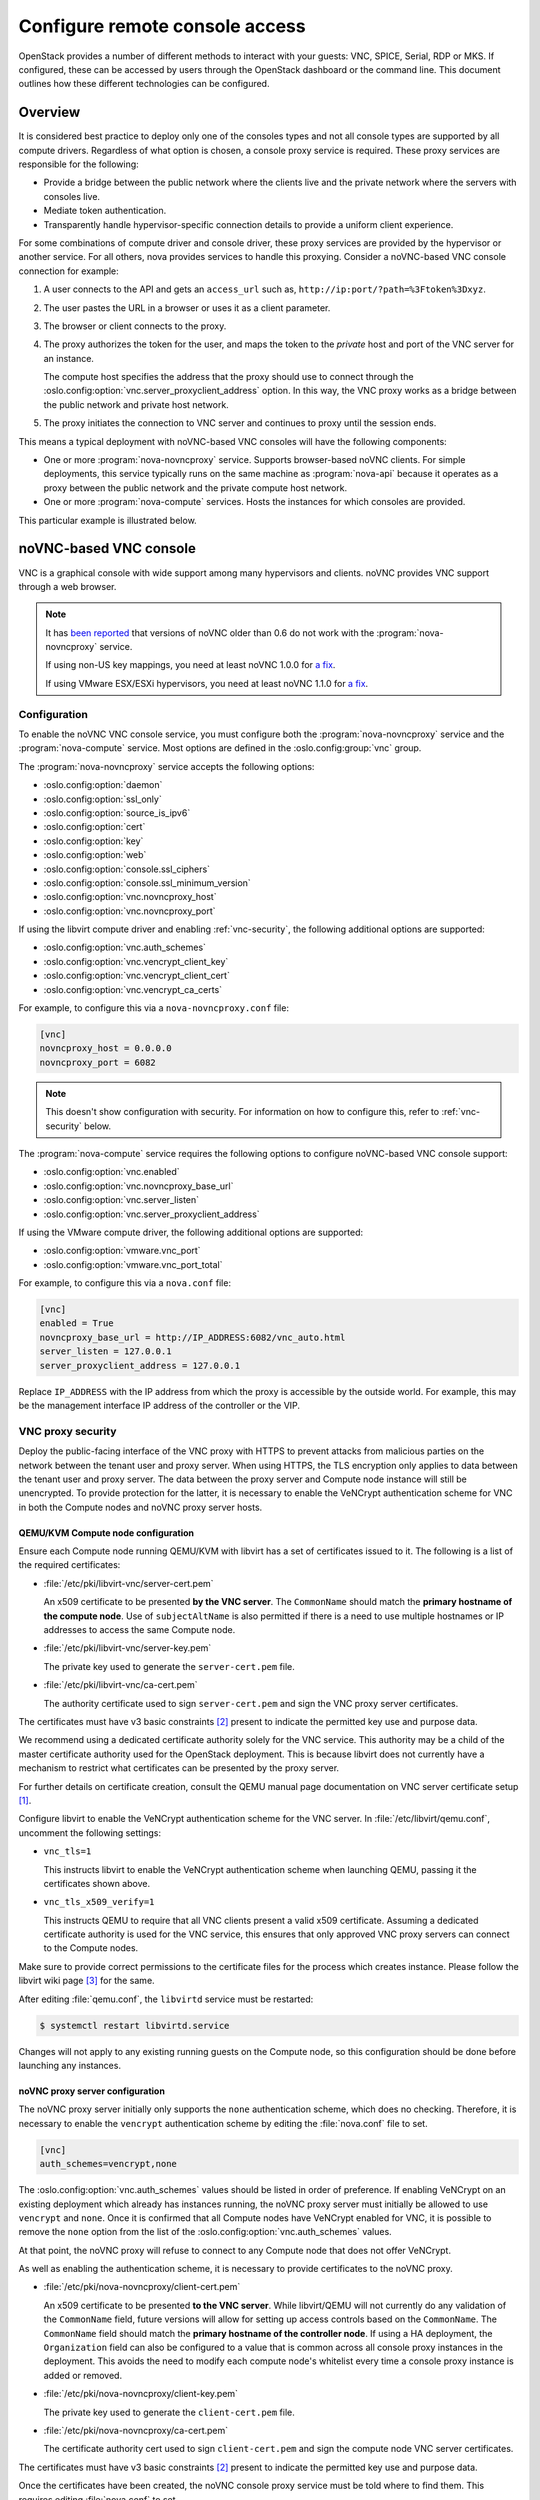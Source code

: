 ===============================
Configure remote console access
===============================

OpenStack provides a number of different methods to interact with your guests:
VNC, SPICE, Serial, RDP or MKS. If configured, these can be accessed by users
through the OpenStack dashboard or the command line. This document outlines how
these different technologies can be configured.


Overview
--------

It is considered best practice to deploy only one of the consoles types and
not all console types are supported by all compute drivers. Regardless of what
option is chosen, a console proxy service is required. These proxy services are
responsible for the following:

- Provide a bridge between the public network where the clients live and the
  private network where the servers with consoles live.

- Mediate token authentication.

- Transparently handle hypervisor-specific connection details to provide a
  uniform client experience.

For some combinations of compute driver and console driver, these proxy
services are provided by the hypervisor or another service. For all others,
nova provides services to handle this proxying. Consider a noVNC-based VNC
console connection for example:

#. A user connects to the API and gets an ``access_url`` such as,
   ``http://ip:port/?path=%3Ftoken%3Dxyz``.

#. The user pastes the URL in a browser or uses it as a client parameter.

#. The browser or client connects to the proxy.

#. The proxy authorizes the token for the user, and maps the token to the
   *private* host and port of the VNC server for an instance.

   The compute host specifies the address that the proxy should use to connect
   through the :oslo.config:option:`vnc.server_proxyclient_address` option. In
   this way, the VNC proxy works as a bridge between the public network and
   private host network.

#. The proxy initiates the connection to VNC server and continues to proxy
   until the session ends.

This means a typical deployment with noVNC-based VNC consoles will have the
following components:

- One or more :program:`nova-novncproxy` service. Supports browser-based noVNC
  clients. For simple deployments, this service typically runs on the same
  machine as :program:`nova-api` because it operates as a proxy between the
  public network and the private compute host network.

- One or more :program:`nova-compute` services. Hosts the instances for which
  consoles are provided.

.. todo::

   The below diagram references :program:`nova-consoleauth` and needs to be
   updated.

This particular example is illustrated below.

.. figure:: figures/SCH_5009_V00_NUAC-VNC_OpenStack.png
   :alt: noVNC process
   :width: 95%


noVNC-based VNC console
-----------------------

VNC is a graphical console with wide support among many hypervisors and
clients. noVNC provides VNC support through a web browser.

.. note::

  It has `been reported`__ that versions of noVNC older than 0.6 do not work
  with the :program:`nova-novncproxy` service.

  If using non-US key mappings, you need at least noVNC 1.0.0 for `a fix`__.

  If using VMware ESX/ESXi hypervisors, you need at least noVNC 1.1.0 for
  `a fix`__.

  __ https://bugs.launchpad.net/nova/+bug/1752896
  __ https://github.com/novnc/noVNC/commit/99feba6ba8fee5b3a2b2dc99dc25e9179c560d31
  __ https://github.com/novnc/noVNC/commit/2c813a33fe6821f5af737327c50f388052fa963b

Configuration
~~~~~~~~~~~~~

To enable the noVNC VNC console service, you must configure both the
:program:`nova-novncproxy` service and the :program:`nova-compute` service.
Most options are defined in the :oslo.config:group:`vnc` group.

The :program:`nova-novncproxy` service accepts the following options:

- :oslo.config:option:`daemon`
- :oslo.config:option:`ssl_only`
- :oslo.config:option:`source_is_ipv6`
- :oslo.config:option:`cert`
- :oslo.config:option:`key`
- :oslo.config:option:`web`
- :oslo.config:option:`console.ssl_ciphers`
- :oslo.config:option:`console.ssl_minimum_version`
- :oslo.config:option:`vnc.novncproxy_host`
- :oslo.config:option:`vnc.novncproxy_port`

If using the libvirt compute driver and enabling :ref:`vnc-security`, the
following additional options are supported:

- :oslo.config:option:`vnc.auth_schemes`
- :oslo.config:option:`vnc.vencrypt_client_key`
- :oslo.config:option:`vnc.vencrypt_client_cert`
- :oslo.config:option:`vnc.vencrypt_ca_certs`

For example, to configure this via a ``nova-novncproxy.conf`` file:

.. code-block:: ini

   [vnc]
   novncproxy_host = 0.0.0.0
   novncproxy_port = 6082

.. note::

   This doesn't show configuration with security. For information on how to
   configure this, refer to :ref:`vnc-security` below.

The :program:`nova-compute` service requires the following options to configure
noVNC-based VNC console support:

- :oslo.config:option:`vnc.enabled`
- :oslo.config:option:`vnc.novncproxy_base_url`
- :oslo.config:option:`vnc.server_listen`
- :oslo.config:option:`vnc.server_proxyclient_address`

If using the VMware compute driver, the following additional options are
supported:

- :oslo.config:option:`vmware.vnc_port`
- :oslo.config:option:`vmware.vnc_port_total`

For example, to configure this via a ``nova.conf`` file:

.. code-block:: ini

   [vnc]
   enabled = True
   novncproxy_base_url = http://IP_ADDRESS:6082/vnc_auto.html
   server_listen = 127.0.0.1
   server_proxyclient_address = 127.0.0.1

Replace ``IP_ADDRESS`` with the IP address from which the proxy is accessible
by the outside world. For example, this may be the management interface IP
address of the controller or the VIP.

.. _vnc-security:

VNC proxy security
~~~~~~~~~~~~~~~~~~

Deploy the public-facing interface of the VNC proxy with HTTPS to prevent
attacks from malicious parties on the network between the tenant user and proxy
server. When using HTTPS, the TLS encryption only applies to data between the
tenant user and proxy server. The data between the proxy server and Compute
node instance will still be unencrypted. To provide protection for the latter,
it is necessary to enable the VeNCrypt authentication scheme for VNC in both
the Compute nodes and noVNC proxy server hosts.

QEMU/KVM Compute node configuration
+++++++++++++++++++++++++++++++++++

Ensure each Compute node running QEMU/KVM with libvirt has a set of
certificates issued to it. The following is a list of the required
certificates:

- :file:`/etc/pki/libvirt-vnc/server-cert.pem`

  An x509 certificate to be presented **by the VNC server**. The ``CommonName``
  should match the **primary hostname of the compute node**. Use of
  ``subjectAltName`` is also permitted if there is a need to use multiple
  hostnames or IP addresses to access the same Compute node.

- :file:`/etc/pki/libvirt-vnc/server-key.pem`

  The private key used to generate the ``server-cert.pem`` file.

- :file:`/etc/pki/libvirt-vnc/ca-cert.pem`

  The authority certificate used to sign ``server-cert.pem`` and sign the VNC
  proxy server certificates.

The certificates must have v3 basic constraints [2]_ present to indicate the
permitted key use and purpose data.

We recommend using a dedicated certificate authority solely for the VNC
service. This authority may be a child of the master certificate authority used
for the OpenStack deployment. This is because libvirt does not currently have
a mechanism to restrict what certificates can be presented by the proxy server.

For further details on certificate creation, consult the QEMU manual page
documentation on VNC server certificate setup [1]_.

Configure libvirt to enable the VeNCrypt authentication scheme for the VNC
server. In :file:`/etc/libvirt/qemu.conf`, uncomment the following settings:

- ``vnc_tls=1``

  This instructs libvirt to enable the VeNCrypt authentication scheme when
  launching QEMU, passing it the certificates shown above.

- ``vnc_tls_x509_verify=1``

  This instructs QEMU to require that all VNC clients present a valid x509
  certificate. Assuming a dedicated certificate authority is used for the VNC
  service, this ensures that only approved VNC proxy servers can connect to the
  Compute nodes.

Make sure to provide correct permissions to the certificate files for the process
which creates instance. Please follow the libvirt wiki page [3]_ for the same.

After editing :file:`qemu.conf`, the ``libvirtd`` service must be restarted:

.. code-block:: shell

   $ systemctl restart libvirtd.service

Changes will not apply to any existing running guests on the Compute node, so
this configuration should be done before launching any instances.

noVNC proxy server configuration
++++++++++++++++++++++++++++++++

The noVNC proxy server initially only supports the ``none`` authentication
scheme, which does no checking. Therefore, it is necessary to enable the
``vencrypt`` authentication scheme by editing the :file:`nova.conf` file to
set.

.. code-block:: ini

   [vnc]
   auth_schemes=vencrypt,none

The :oslo.config:option:`vnc.auth_schemes` values should be listed in order
of preference. If enabling VeNCrypt on an existing deployment which already has
instances running, the noVNC proxy server must initially be allowed to use
``vencrypt`` and ``none``. Once it is confirmed that all Compute nodes have
VeNCrypt enabled for VNC, it is possible to remove the ``none`` option from the
list of the :oslo.config:option:`vnc.auth_schemes` values.

At that point, the noVNC proxy will refuse to connect to any Compute node that
does not offer VeNCrypt.

As well as enabling the authentication scheme, it is necessary to provide
certificates to the noVNC proxy.

- :file:`/etc/pki/nova-novncproxy/client-cert.pem`

  An x509 certificate to be presented **to the VNC server**. While libvirt/QEMU
  will not currently do any validation of the ``CommonName`` field, future
  versions will allow for setting up access controls based on the
  ``CommonName``. The ``CommonName`` field should match the **primary hostname
  of the controller node**. If using a HA deployment, the ``Organization``
  field can also be configured to a value that is common across all console
  proxy instances in the deployment. This avoids the need to modify each
  compute node's whitelist every time a console proxy instance is added or
  removed.

- :file:`/etc/pki/nova-novncproxy/client-key.pem`

  The private key used to generate the ``client-cert.pem`` file.

- :file:`/etc/pki/nova-novncproxy/ca-cert.pem`

  The certificate authority cert used to sign ``client-cert.pem`` and sign the
  compute node VNC server certificates.

The certificates must have v3 basic constraints [2]_ present to indicate the
permitted key use and purpose data.

Once the certificates have been created, the noVNC console proxy service must
be told where to find them. This requires editing :file:`nova.conf` to set.

.. code-block:: ini

   [vnc]
   vencrypt_client_key=/etc/pki/nova-novncproxy/client-key.pem
   vencrypt_client_cert=/etc/pki/nova-novncproxy/client-cert.pem
   vencrypt_ca_certs=/etc/pki/nova-novncproxy/ca-cert.pem


SPICE console
-------------

The VNC protocol is fairly limited, lacking support for multiple monitors,
bi-directional audio, reliable cut-and-paste, video streaming and more. SPICE
is a new protocol that aims to address the limitations in VNC and provide good
remote desktop support.

SPICE support in OpenStack Compute shares a similar architecture to the VNC
implementation. The OpenStack dashboard uses a SPICE-HTML5 widget in its
console tab that communicates with the :program:`nova-spicehtml5proxy` service
by using SPICE-over-websockets. The :program:`nova-spicehtml5proxy` service
communicates directly with the hypervisor process by using SPICE.

Configuration
~~~~~~~~~~~~~

.. important::

   VNC must be explicitly disabled to get access to the SPICE console. Set the
   :oslo.config:option:`vnc.enabled` option to ``False`` to disable the
   VNC console.

To enable the SPICE console service, you must configure both the
:program:`nova-spicehtml5proxy` service and the :program:`nova-compute`
service. Most options are defined in the :oslo.config:group:`spice` group.

The :program:`nova-spicehtml5proxy` service accepts the following options.

- :oslo.config:option:`daemon`
- :oslo.config:option:`ssl_only`
- :oslo.config:option:`source_is_ipv6`
- :oslo.config:option:`cert`
- :oslo.config:option:`key`
- :oslo.config:option:`web`
- :oslo.config:option:`console.ssl_ciphers`
- :oslo.config:option:`console.ssl_minimum_version`
- :oslo.config:option:`spice.html5proxy_host`
- :oslo.config:option:`spice.html5proxy_port`

For example, to configure this via a ``nova-spicehtml5proxy.conf`` file:

.. code-block:: ini

   [spice]
   html5proxy_host = 0.0.0.0
   html5proxy_port = 6082

The :program:`nova-compute` service requires the following options to configure
SPICE console support.

- :oslo.config:option:`spice.enabled`
- :oslo.config:option:`spice.agent_enabled`
- :oslo.config:option:`spice.html5proxy_base_url`
- :oslo.config:option:`spice.server_listen`
- :oslo.config:option:`spice.server_proxyclient_address`

For example, to configure this via a ``nova.conf`` file:

.. code-block:: ini

   [spice]
   agent_enabled = False
   enabled = True
   html5proxy_base_url = http://IP_ADDRESS:6082/spice_auto.html
   server_listen = 127.0.0.1
   server_proxyclient_address = 127.0.0.1

Replace ``IP_ADDRESS`` with the IP address from which the proxy is accessible
by the outside world. For example, this may be the management interface IP
address of the controller or the VIP.

Optionally, the :program:`nova-compute` service supports the following
additional options to configure compression settings (algorithms and modes)
for SPICE consoles.

- :oslo.config:option:`spice.image_compression`
- :oslo.config:option:`spice.jpeg_compression`
- :oslo.config:option:`spice.zlib_compression`
- :oslo.config:option:`spice.playback_compression`
- :oslo.config:option:`spice.streaming_mode`


Serial
------

Serial consoles provide an alternative to graphical consoles like VNC or SPICE.
They work a little differently to graphical consoles so an example is
beneficial. The example below uses these nodes:

* controller node with IP ``192.168.50.100``
* compute node 1 with IP ``192.168.50.104``
* compute node 2 with IP ``192.168.50.105``

Here's the general flow of actions:

.. figure:: figures/serial-console-flow.svg
   :width: 100%
   :alt: The serial console flow

1. The user requests a serial console connection string for an instance
   from the REST API.
2. The :program:`nova-api` service asks the :program:`nova-compute` service,
   which manages that instance, to fulfill that request.
3. That connection string gets used by the user to connect to the
   :program:`nova-serialproxy` service.
4. The :program:`nova-serialproxy` service then proxies the console interaction
   to the port of the compute node where the instance is running. That port
   gets forwarded by the hypervisor (or ironic conductor, for ironic) to the
   guest.

Configuration
~~~~~~~~~~~~~

To enable the serial console service, you must configure both the
:program:`nova-serialproxy` service and the :program:`nova-compute` service.
Most options are defined in the :oslo.config:group:`serial_console` group.

The :program:`nova-serialproxy` service accepts the following options.

- :oslo.config:option:`daemon`
- :oslo.config:option:`ssl_only`
- :oslo.config:option:`source_is_ipv6`
- :oslo.config:option:`cert`
- :oslo.config:option:`key`
- :oslo.config:option:`web`
- :oslo.config:option:`console.ssl_ciphers`
- :oslo.config:option:`console.ssl_minimum_version`
- :oslo.config:option:`serial_console.serialproxy_host`
- :oslo.config:option:`serial_console.serialproxy_port`

For example, to configure this via a ``nova-serialproxy.conf`` file:

.. code-block:: ini

   [serial_console]
   serialproxy_host = 0.0.0.0
   serialproxy_port = 6083

The :program:`nova-compute` service requires the following options to configure
serial console support.

- :oslo.config:option:`serial_console.enabled`
- :oslo.config:option:`serial_console.base_url`
- :oslo.config:option:`serial_console.proxyclient_address`
- :oslo.config:option:`serial_console.port_range`

For example, to configure this via a ``nova.conf`` file:

.. code-block:: ini

   [serial_console]
   enabled = True
   base_url = ws://IP_ADDRESS:6083/
   proxyclient_address = 127.0.0.1
   port_range = 10000:20000

Replace ``IP_ADDRESS`` with the IP address from which the proxy is accessible
by the outside world. For example, this may be the management interface IP
address of the controller or the VIP.

There are some things to keep in mind when configuring these options:

* :oslo.config:option:`serial_console.serialproxy_host` is the address the
  :program:`nova-serialproxy` service listens to for incoming connections.
* :oslo.config:option:`serial_console.serialproxy_port` must be the same value
  as the port in the URI of :oslo.config:option:`serial_console.base_url`.
* The URL defined in :oslo.config:option:`serial_console.base_url` will form
  part of the response the user will get when asking for a serial console
  connection string. This means it needs to be an URL the user can connect to.
* :oslo.config:option:`serial_console.proxyclient_address` will be used by the
  :program:`nova-serialproxy` service to determine where to connect to for
  proxying the console interaction.


MKS
---

MKS is the protocol used for accessing the console of a virtual machine running
on VMware vSphere. It is very similar to VNC.  Due to the architecture of the
VMware vSphere hypervisor, it is not necessary to run a console proxy service.

Configuration
~~~~~~~~~~~~~

To enable the MKS console service, only the :program:`nova-compute` service
must be configured. All options are defined in the :oslo.config:group:`mks`
group.

The :program:`nova-compute` service requires the following options to configure
MKS console support.

- :oslo.config:option:`mks.enabled`
- :oslo.config:option:`mks.mksproxy_base_url`

For example, to configure this via a ``nova.conf`` file:

.. code-block:: ini

   [mks]
   enabled = True
   mksproxy_base_url = https://127.0.0.1:6090/


.. _about-nova-consoleauth:

About ``nova-consoleauth``
--------------------------

The now-removed :program:`nova-consoleauth` service was previously used to
provide a shared service to manage token authentication that the client proxies
outlined below could leverage. Token authentication was moved to the database in
18.0.0 (Rocky) and the service was removed in 20.0.0 (Train).


Frequently Asked Questions
--------------------------

- **Q: I want VNC support in the OpenStack dashboard. What services do I
  need?**

  A: You need ``nova-novncproxy`` and correctly configured compute hosts.

- **Q: My VNC proxy worked fine during my all-in-one test, but now it doesn't
  work on multi host. Why?**

  A: The default options work for an all-in-one install, but changes must be
  made on your compute hosts once you start to build a cluster.  As an example,
  suppose you have two servers:

  .. code-block:: bash

     PROXYSERVER (public_ip=172.24.1.1, management_ip=192.168.1.1)
     COMPUTESERVER (management_ip=192.168.1.2)

  Your ``nova-compute`` configuration file must set the following values:

  .. code-block:: ini

     [vnc]
     # These flags help construct a connection data structure
     server_proxyclient_address=192.168.1.2
     novncproxy_base_url=http://172.24.1.1:6080/vnc_auto.html

     # This is the address where the underlying vncserver (not the proxy)
     # will listen for connections.
     server_listen=192.168.1.2

  .. note::

     ``novncproxy_base_url`` uses a public IP; this is the URL that is
     ultimately returned to clients, which generally do not have access to your
     private network. Your PROXYSERVER must be able to reach
     ``server_proxyclient_address``, because that is the address over which the
     VNC connection is proxied.

- **Q: My noVNC does not work with recent versions of web browsers. Why?**

  A: Make sure you have installed ``python-numpy``, which is required to
  support a newer version of the WebSocket protocol (HyBi-07+).

- **Q: How do I adjust the dimensions of the VNC window image in the OpenStack
  dashboard?**

  A: These values are hard-coded in a Django HTML template. To alter them, edit
  the ``_detail_vnc.html`` template file. The location of this file varies
  based on Linux distribution. On Ubuntu 14.04, the file is at
  ``/usr/share/pyshared/horizon/dashboards/nova/instances/templates/instances/_detail_vnc.html``.

  Modify the ``width`` and ``height`` options, as follows:

  .. code-block:: ini

     <iframe src="{{ vnc_url }}" width="720" height="430"></iframe>

- **Q: My noVNC connections failed with ValidationError: Origin header protocol
  does not match. Why?**

  A: Make sure the ``base_url`` match your TLS setting. If you are using https
  console connections, make sure that the value of ``novncproxy_base_url`` is
  set explicitly where the ``nova-novncproxy`` service is running.


References
----------

.. [1] https://qemu.weilnetz.de/doc/4.2/qemu-doc.html#vnc_005fsec_005fcertificate_005fverify
.. [2] https://tools.ietf.org/html/rfc3280#section-4.2.1.10
.. [3] https://wiki.libvirt.org/page/VNCTLSSetup#Changes_to_be_made_on_the_virtualisation_host_server
